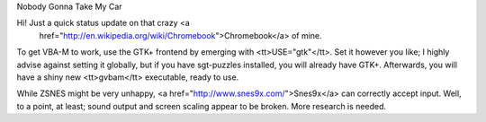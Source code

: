 Nobody Gonna Take My Car

Hi! Just a quick status update on that crazy <a
    href="http://en.wikipedia.org/wiki/Chromebook">Chromebook</a> of mine.

To get VBA-M to work, use the GTK+ frontend by emerging with
<tt>USE="gtk"</tt>. Set it however you like; I highly advise against setting
it globally, but if you have sgt-puzzles installed, you will already have
GTK+. Afterwards, you will have a shiny new <tt>gvbam</tt> executable, ready
to use.

While ZSNES might be very unhappy, <a href="http://www.snes9x.com/">Snes9x</a>
can correctly accept input. Well, to a point, at least; sound output and
screen scaling appear to be broken. More research is needed.
